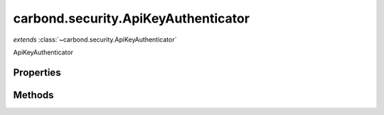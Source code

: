 .. class:: carbond.security.ApiKeyAuthenticator
    :heading:

.. |br| raw:: html

   <br />

====================================
carbond.security.ApiKeyAuthenticator
====================================
*extends* :class:`~carbond.security.ApiKeyAuthenticator`

ApiKeyAuthenticator

Properties
----------

.. class:: carbond.security.ApiKeyAuthenticator
    :noindex:
    :hidden:

    .. attribute:: apiKeyField

       :type: xxx
       :required:

       xxx


    .. attribute:: apiKeyLocation

       :type: string
       :default: ``header``

       xxx


    .. attribute:: apiKeyParameterName

       :type: string
       :default: ``ApiKey``

       xxx


    .. attribute:: db

       :type: xxx
       :required:

       xxx


    .. attribute:: dbName

       :type: xxx
       :required:

       xxx


    .. attribute:: idGenerator

       :type: :class:`~carbond.UUIDGenerator`
       :required:

       xxx


    .. attribute:: maskUserObjectKeys

       :type: xxx
       :required:

       xxx


    .. attribute:: userCollection

       :type: xxx
       :required:

       xxx


Methods
-------

.. class:: carbond.security.ApiKeyAuthenticator
    :noindex:
    :hidden:

    .. function:: authenticate(req)

        :param req: xxx
        :type req: xxx
        :rtype: xxx

        authenticate description

    .. function:: findUser(apiKey)

        :param apiKey: xxx
        :type apiKey: xxx
        :rtype: undefined

        findUser description

    .. function:: findUser(apiKey)

        :param apiKey: xxx
        :type apiKey: xxx
        :throws: Error xxx
        :rtype: xxx

        findUser description

    .. function:: generateApiKey()

        :rtype: xxx

        generateApiKey description

    .. function:: getAuthenticationHeaders()

        :rtype: xxx

        getAuthenticationHeaders description
